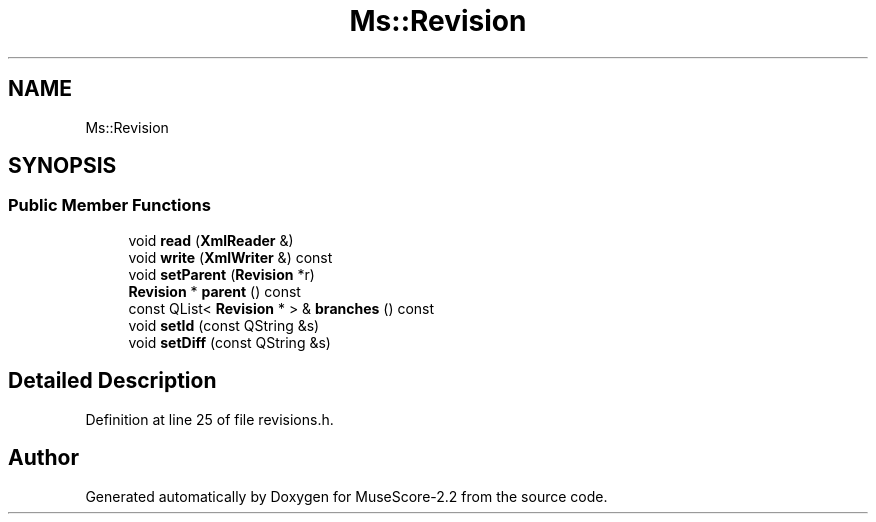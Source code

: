 .TH "Ms::Revision" 3 "Mon Jun 5 2017" "MuseScore-2.2" \" -*- nroff -*-
.ad l
.nh
.SH NAME
Ms::Revision
.SH SYNOPSIS
.br
.PP
.SS "Public Member Functions"

.in +1c
.ti -1c
.RI "void \fBread\fP (\fBXmlReader\fP &)"
.br
.ti -1c
.RI "void \fBwrite\fP (\fBXmlWriter\fP &) const"
.br
.ti -1c
.RI "void \fBsetParent\fP (\fBRevision\fP *r)"
.br
.ti -1c
.RI "\fBRevision\fP * \fBparent\fP () const"
.br
.ti -1c
.RI "const QList< \fBRevision\fP * > & \fBbranches\fP () const"
.br
.ti -1c
.RI "void \fBsetId\fP (const QString &s)"
.br
.ti -1c
.RI "void \fBsetDiff\fP (const QString &s)"
.br
.in -1c
.SH "Detailed Description"
.PP 
Definition at line 25 of file revisions\&.h\&.

.SH "Author"
.PP 
Generated automatically by Doxygen for MuseScore-2\&.2 from the source code\&.
